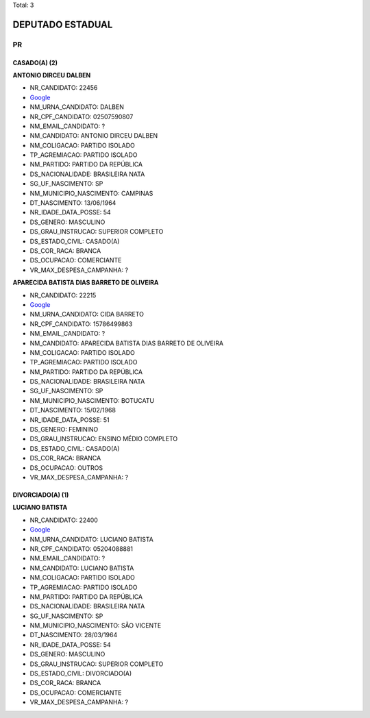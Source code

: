 Total: 3

DEPUTADO ESTADUAL
=================

PR
--

CASADO(A) (2)
.............

**ANTONIO DIRCEU DALBEN**

- NR_CANDIDATO: 22456
- `Google <https://www.google.com/search?q=ANTONIO+DIRCEU+DALBEN>`_
- NM_URNA_CANDIDATO: DALBEN
- NR_CPF_CANDIDATO: 02507590807
- NM_EMAIL_CANDIDATO: ?
- NM_CANDIDATO: ANTONIO DIRCEU DALBEN
- NM_COLIGACAO: PARTIDO ISOLADO
- TP_AGREMIACAO: PARTIDO ISOLADO
- NM_PARTIDO: PARTIDO DA REPÚBLICA
- DS_NACIONALIDADE: BRASILEIRA NATA
- SG_UF_NASCIMENTO: SP
- NM_MUNICIPIO_NASCIMENTO: CAMPINAS
- DT_NASCIMENTO: 13/06/1964
- NR_IDADE_DATA_POSSE: 54
- DS_GENERO: MASCULINO
- DS_GRAU_INSTRUCAO: SUPERIOR COMPLETO
- DS_ESTADO_CIVIL: CASADO(A)
- DS_COR_RACA: BRANCA
- DS_OCUPACAO: COMERCIANTE
- VR_MAX_DESPESA_CAMPANHA: ?


**APARECIDA BATISTA DIAS BARRETO DE OLIVEIRA**

- NR_CANDIDATO: 22215
- `Google <https://www.google.com/search?q=APARECIDA+BATISTA+DIAS+BARRETO+DE+OLIVEIRA>`_
- NM_URNA_CANDIDATO: CIDA BARRETO
- NR_CPF_CANDIDATO: 15786499863
- NM_EMAIL_CANDIDATO: ?
- NM_CANDIDATO: APARECIDA BATISTA DIAS BARRETO DE OLIVEIRA
- NM_COLIGACAO: PARTIDO ISOLADO
- TP_AGREMIACAO: PARTIDO ISOLADO
- NM_PARTIDO: PARTIDO DA REPÚBLICA
- DS_NACIONALIDADE: BRASILEIRA NATA
- SG_UF_NASCIMENTO: SP
- NM_MUNICIPIO_NASCIMENTO: BOTUCATU
- DT_NASCIMENTO: 15/02/1968
- NR_IDADE_DATA_POSSE: 51
- DS_GENERO: FEMININO
- DS_GRAU_INSTRUCAO: ENSINO MÉDIO COMPLETO
- DS_ESTADO_CIVIL: CASADO(A)
- DS_COR_RACA: BRANCA
- DS_OCUPACAO: OUTROS
- VR_MAX_DESPESA_CAMPANHA: ?


DIVORCIADO(A) (1)
.................

**LUCIANO BATISTA**

- NR_CANDIDATO: 22400
- `Google <https://www.google.com/search?q=LUCIANO+BATISTA>`_
- NM_URNA_CANDIDATO: LUCIANO BATISTA
- NR_CPF_CANDIDATO: 05204088881
- NM_EMAIL_CANDIDATO: ?
- NM_CANDIDATO: LUCIANO BATISTA
- NM_COLIGACAO: PARTIDO ISOLADO
- TP_AGREMIACAO: PARTIDO ISOLADO
- NM_PARTIDO: PARTIDO DA REPÚBLICA
- DS_NACIONALIDADE: BRASILEIRA NATA
- SG_UF_NASCIMENTO: SP
- NM_MUNICIPIO_NASCIMENTO: SÃO VICENTE
- DT_NASCIMENTO: 28/03/1964
- NR_IDADE_DATA_POSSE: 54
- DS_GENERO: MASCULINO
- DS_GRAU_INSTRUCAO: SUPERIOR COMPLETO
- DS_ESTADO_CIVIL: DIVORCIADO(A)
- DS_COR_RACA: BRANCA
- DS_OCUPACAO: COMERCIANTE
- VR_MAX_DESPESA_CAMPANHA: ?


